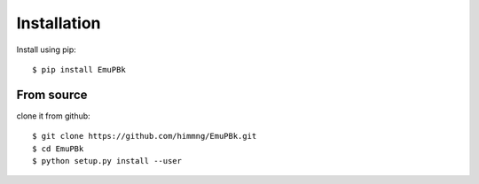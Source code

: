 .. _install:

Installation
============



Install using pip::

    $ pip install EmuPBk


From source
-----------

clone it from github::

    $ git clone https://github.com/himmng/EmuPBk.git
    $ cd EmuPBk
    $ python setup.py install --user


